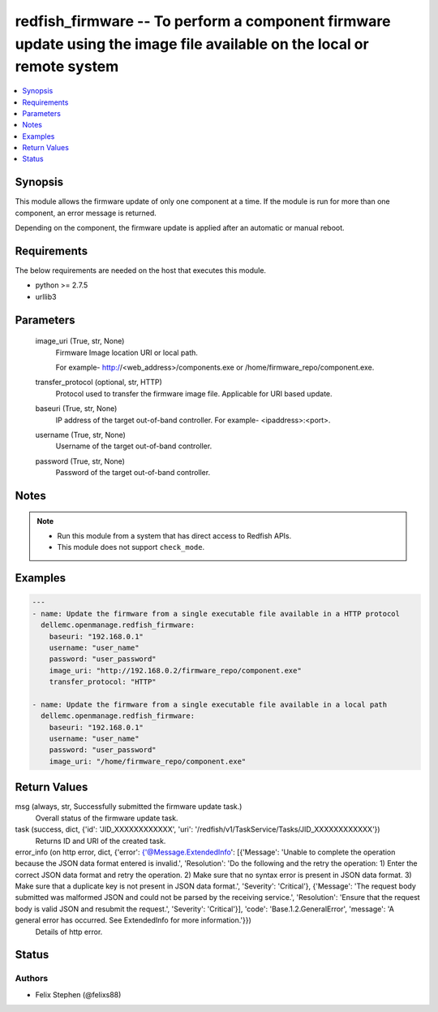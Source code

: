 .. _redfish_firmware_module:


redfish_firmware -- To perform a component firmware update using the image file available on the local or remote system
=======================================================================================================================

.. contents::
   :local:
   :depth: 1


Synopsis
--------

This module allows the firmware update of only one component at a time. If the module is run for more than one component, an error message is returned.

Depending on the component, the firmware update is applied after an automatic or manual reboot.



Requirements
------------
The below requirements are needed on the host that executes this module.

- python >= 2.7.5
- urllib3



Parameters
----------

  image_uri (True, str, None)
    Firmware Image location URI or local path.

    For example- http://<web_address>/components.exe or /home/firmware_repo/component.exe.


  transfer_protocol (optional, str, HTTP)
    Protocol used to transfer the firmware image file. Applicable for URI based update.


  baseuri (True, str, None)
    IP address of the target out-of-band controller. For example- <ipaddress>:<port>.


  username (True, str, None)
    Username of the target out-of-band controller.


  password (True, str, None)
    Password of the target out-of-band controller.





Notes
-----

.. note::
   - Run this module from a system that has direct access to Redfish APIs.
   - This module does not support ``check_mode``.




Examples
--------

.. code-block:: yaml+jinja

    
    ---
    - name: Update the firmware from a single executable file available in a HTTP protocol
      dellemc.openmanage.redfish_firmware:
        baseuri: "192.168.0.1"
        username: "user_name"
        password: "user_password"
        image_uri: "http://192.168.0.2/firmware_repo/component.exe"
        transfer_protocol: "HTTP"

    - name: Update the firmware from a single executable file available in a local path
      dellemc.openmanage.redfish_firmware:
        baseuri: "192.168.0.1"
        username: "user_name"
        password: "user_password"
        image_uri: "/home/firmware_repo/component.exe"



Return Values
-------------

msg (always, str, Successfully submitted the firmware update task.)
  Overall status of the firmware update task.


task (success, dict, {'id': 'JID_XXXXXXXXXXXX', 'uri': '/redfish/v1/TaskService/Tasks/JID_XXXXXXXXXXXX'})
  Returns ID and URI of the created task.


error_info (on http error, dict, {'error': {'@Message.ExtendedInfo': [{'Message': 'Unable to complete the operation because the JSON data format entered is invalid.', 'Resolution': 'Do the following and the retry the operation: 1) Enter the correct JSON data format and retry the operation. 2) Make sure that no syntax error is present in JSON data format. 3) Make sure that a duplicate key is not present in JSON data format.', 'Severity': 'Critical'}, {'Message': 'The request body submitted was malformed JSON and could not be parsed by the receiving service.', 'Resolution': 'Ensure that the request body is valid JSON and resubmit the request.', 'Severity': 'Critical'}], 'code': 'Base.1.2.GeneralError', 'message': 'A general error has occurred. See ExtendedInfo for more information.'}})
  Details of http error.





Status
------





Authors
~~~~~~~

- Felix Stephen (@felixs88)

